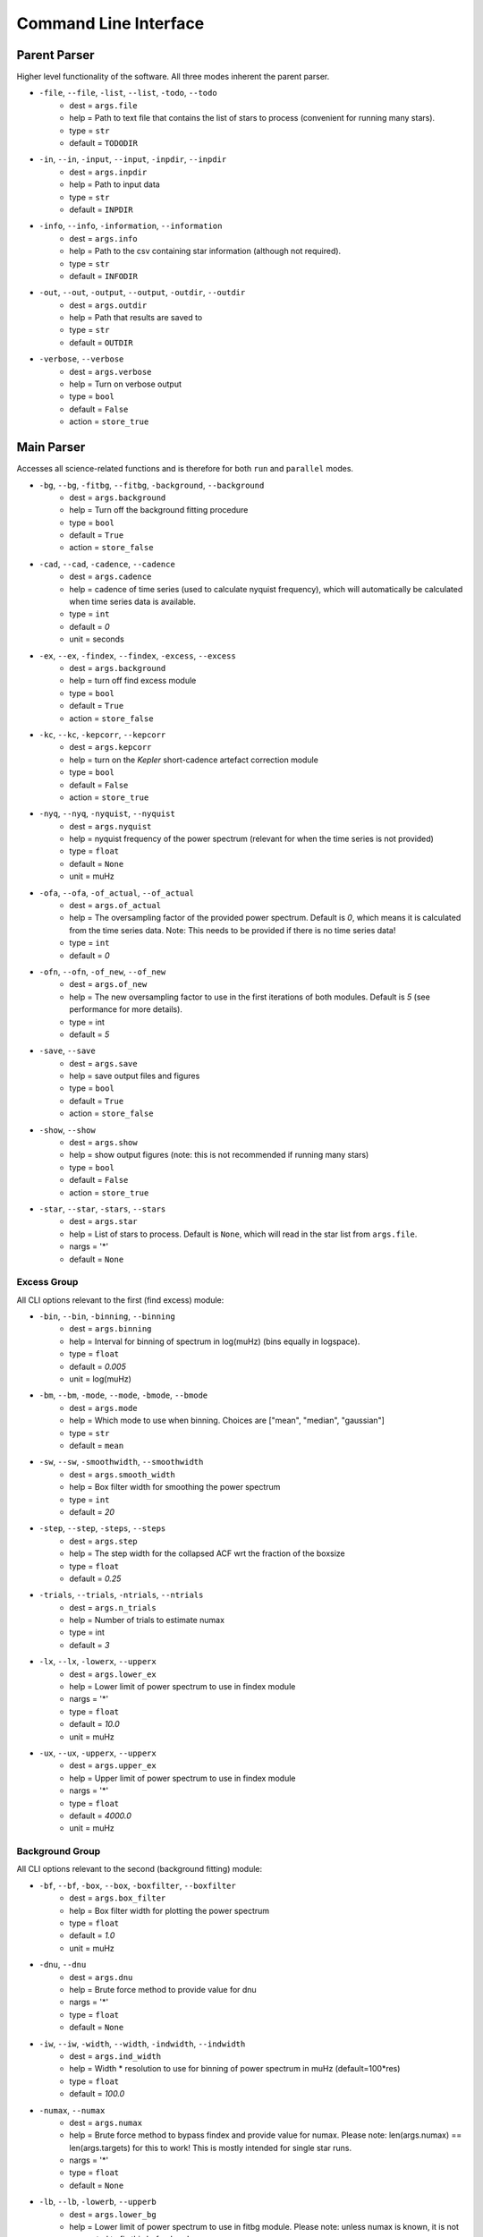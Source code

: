 .. _cli:

Command Line Interface
************************

.. _parentparse:

Parent Parser
===============

Higher level functionality of the software. All three modes inherent the parent parser.

- ``-file``, ``--file``, ``-list``, ``--list``, ``-todo``, ``--todo``
   * dest = ``args.file``
   * help = Path to text file that contains the list of stars to process (convenient for running many stars).
   * type = ``str``
   * default = ``TODODIR``
- ``-in``, ``--in``, ``-input``, ``--input``, ``-inpdir``, ``--inpdir``
   * dest = ``args.inpdir``
   * help = Path to input data
   * type = ``str``
   * default = ``INPDIR``
- ``-info``, ``--info``, ``-information``, ``--information`` 
   * dest = ``args.info``
   * help = Path to the csv containing star information (although not required).
   * type = ``str``
   * default = ``INFODIR``
- ``-out``, ``--out``, ``-output``, ``--output``, ``-outdir``, ``--outdir``
   * dest = ``args.outdir``
   * help = Path that results are saved to
   * type = ``str``
   * default = ``OUTDIR``
- ``-verbose``, ``--verbose``
   * dest = ``args.verbose``
   * help = Turn on verbose output
   * type = ``bool``
   * default = ``False``
   * action = ``store_true``

.. _mainparse:

Main Parser
=============

Accesses all science-related functions and is therefore for both ``run`` and ``parallel`` modes.

- ``-bg``, ``--bg``, ``-fitbg``, ``--fitbg``, ``-background``, ``--background``
   * dest = ``args.background``
   * help = Turn off the background fitting procedure
   * type = ``bool``
   * default = ``True``
   * action = ``store_false``
- ``-cad``, ``--cad``, ``-cadence``, ``--cadence``
   * dest = ``args.cadence``
   * help = cadence of time series (used to calculate nyquist frequency), which will automatically be calculated when time series data is available. 
   * type = ``int``
   * default = `0`
   * unit = seconds
- ``-ex``, ``--ex``, ``-findex``, ``--findex``, ``-excess``, ``--excess``
   * dest = ``args.background``
   * help = turn off find excess module
   * type = ``bool``
   * default = ``True``
   * action = ``store_false``
- ``-kc``, ``--kc``, ``-kepcorr``, ``--kepcorr``
   * dest = ``args.kepcorr``
   * help = turn on the *Kepler* short-cadence artefact correction module
   * type = ``bool``
   * default = ``False``
   * action = ``store_true``
- ``-nyq``, ``--nyq``, ``-nyquist``, ``--nyquist``
   * dest = ``args.nyquist``
   * help = nyquist frequency of the power spectrum (relevant for when the time series is not provided) 
   * type = ``float``
   * default = ``None``
   * unit = muHz
- ``-ofa``, ``--ofa``, ``-of_actual``, ``--of_actual``
   * dest = ``args.of_actual``
   * help = The oversampling factor of the provided power spectrum. Default is `0`, which means it is calculated from the time series data. Note: This needs to be provided if there is no time series data!
   * type = ``int``
   * default = `0`
- ``-ofn``, ``--ofn``, ``-of_new``, ``--of_new``
   * dest = ``args.of_new``
   * help = The new oversampling factor to use in the first iterations of both modules. Default is `5` (see performance for more details).
   * type = int
   * default = `5`
- ``-save``, ``--save``
   * dest = ``args.save``
   * help = save output files and figures
   * type = ``bool``
   * default = ``True``
   * action = ``store_false``
- ``-show``, ``--show`` 
   * dest = ``args.show``
   * help = show output figures (note: this is not recommended if running many stars)
   * type = ``bool``
   * default = ``False``
   * action = ``store_true``
- ``-star``, ``--star``, ``-stars``, ``--stars``
   * dest = ``args.star``
   * help = List of stars to process. Default is ``None``, which will read in the star list from ``args.file``.
   * nargs = '*'
   * default = ``None``
   
Excess Group
++++++++++++++

All CLI options relevant to the first (find excess) module:

- ``-bin``, ``--bin``, ``-binning``, ``--binning``
   * dest = ``args.binning``
   * help = Interval for binning of spectrum in log(muHz) (bins equally in logspace).
   * type = ``float``
   * default = `0.005`
   * unit = log(muHz)
- ``-bm``, ``--bm``, ``-mode``, ``--mode``, ``-bmode``, ``--bmode`` 
   * dest = ``args.mode``
   * help = Which mode to use when binning. Choices are ["mean", "median", "gaussian"]
   * type = ``str``
   * default = ``mean``
- ``-sw``, ``--sw``, ``-smoothwidth``, ``--smoothwidth``
   * dest = ``args.smooth_width``
   * help = Box filter width for smoothing the power spectrum
   * type = ``int``
   * default = `20`
- ``-step``, ``--step``, ``-steps``, ``--steps``
   * dest = ``args.step``
   * help = The step width for the collapsed ACF wrt the fraction of the boxsize
   * type = ``float``
   * default = `0.25`
- ``-trials``, ``--trials``, ``-ntrials``, ``--ntrials``
   * dest = ``args.n_trials``
   * help = Number of trials to estimate numax
   * type = int
   * default = `3`
- ``-lx``, ``--lx``, ``-lowerx``, ``--upperx``
   * dest = ``args.lower_ex``
   * help = Lower limit of power spectrum to use in findex module
   * nargs = '*'
   * type = ``float``
   * default = `10.0`
   * unit = muHz
- ``-ux``, ``--ux``, ``-upperx``, ``--upperx``
   * dest = ``args.upper_ex``
   * help = Upper limit of power spectrum to use in findex module
   * nargs = '*'
   * type = ``float``
   * default = `4000.0`
   * unit = muHz

Background Group
++++++++++++++++++

All CLI options relevant to the second (background fitting) module:

- ``-bf``, ``--bf``, ``-box``, ``--box``, ``-boxfilter``, ``--boxfilter``
   * dest = ``args.box_filter``
   * help = Box filter width for plotting the power spectrum
   * type = ``float``
   * default = `1.0`
   * unit = muHz
- ``-dnu``, ``--dnu``
   * dest = ``args.dnu``
   * help = Brute force method to provide value for dnu
   * nargs = '*'
   * type = ``float``
   * default = ``None``
- ``-iw``, ``--iw``, ``-width``, ``--width``, ``-indwidth``, ``--indwidth``
   * dest = ``args.ind_width``
   * help = Width * resolution to use for binning of power spectrum in muHz (default=100*res)
   * type = ``float``
   * default = `100.0`
- ``-numax``, ``--numax``
   * dest = ``args.numax``
   * help = Brute force method to bypass findex and provide value for numax. Please note: len(args.numax) == len(args.targets) for this to work! This is mostly intended for single star runs.
   * nargs = '*'
   * type = ``float``
   * default = ``None``
- ``-lb``, ``--lb``, ``-lowerb``, ``--upperb``
   * dest = ``args.lower_bg``
   * help = Lower limit of power spectrum to use in fitbg module. Please note: unless numax is known, it is not suggested to fix this beforehand.
   * nargs = '*'
   * type = ``float``
   * default = ``None``
   * unit = muHz
- ``-ub``, ``--ub``, ``-upperb``, ``--upperb``
   * dest = ``args.upper_bg``
   * help = Upper limit of power spectrum to use in fitbg module. Please note: unless numax is known, it is not suggested to fix this beforehand.
   * nargs = '*'
   * type = ``float``
   * default = ``None``
   * unit = muHz
- ``-mc``, ``--mc``, ``-iter``, ``--iter``, ``-mciter``, ``--mciter``
   * dest = ``args.mc_iter``
   * help = Number of Monte-Carlo iterations
   * type = ``int``
   * default = `1`
- ``-peak``, ``--peak``, ``-peaks``, ``--peaks``, ``-npeaks``, ``--npeaks``
   * dest = ``args.n_peaks``
   * help = Number of peaks to fit in the ACF
   * type = ``int``
   * default = `5`
- ``-rms``, ``--rms``, ``-nrms``, ``--nrms``
   * dest = ``args.n_rms``
   * help = Number of points used to estimate amplitudes of individual background components (this should rarely need to be touched)
   * type = int
   * default = `20`
- ``-slope``, ``--slope`` 
   * dest = ``args.slope``
   * help = When true, this will correct for residual slope in a smoothed power spectrum before estimating numax
   * type = ``bool``
   * default = ``False``
   * action = ``store_true``
- ``-sp``, ``--sp``, ``-smoothps``, ``--smoothps``
   * dest = ``args.smooth_ps``
   * help = Box filter width for smoothing of the power spectrum. The default is 2.5, but will switch to 0.5 for more evolved stars (numax < 500 muHz).
   * type = ``float``
   * default = `2.5`
   * unit = muHz
- ``-samples``, ``--samples`` 
   * dest = ``args.samples``
   * help = Save samples from Monte-Carlo sampling
   * type = ``bool``
   * default = ``False``
   * action = ``store_true``
- ``-ce``, ``--ce``, ``-clipech``, ``--clipech`` 
   * dest = ``args.clip_ech``
   * help = Disable the automatic clipping of high peaks in the echelle diagram
   * type = ``bool``
   * default = ``True``
   * action = ``store_false``
- ``-cv``, ``--cv``, ``-value``, ``--value``
   * dest = ``args.clip_value``
   * help = Clip value for echelle diagram (i.e. if ``args.clip_ech`` is ``True``). If none is provided, it will cut at 3x the median value of the folded power spectrum.
   * type = ``float``
   * default = ``None``
   * unit = muHz
- ``-ie``, ``--ie``, ``-interpech``, ``--interpech`` 
   * dest = ``args.interp_ech``
   * help = Turn on the bilinear interpolation for the echelle diagram
   * type = ``bool``
   * default = ``False``
   * action = ``store_true``
- ``-se``, ``--se``, ``-smoothech``, ``--smoothech``
   * dest = ``args.smooth_ech``
   * help = Option to smooth the echelle diagram output using a box filter
   * type = ``float``
   * default = ``None``
   * unit = muHz
   
.. _parallel:

Parallel Parser
================

Additional option for the number of threads to use when running stars in parallel.

- ``-nt``, ``--nt``, ``-nthread``, ``--nthread``, ``-nthreads``, ``--nthreads`` 
   * dest = ``args.n_threads``
   * help = Number of processes to run in parallel. If nothing is provided, the software will use the ``multiprocessing`` package to determine the number of CPUs on the operating system and then adjust accordingly.
   * type = int
   * default = `0`
